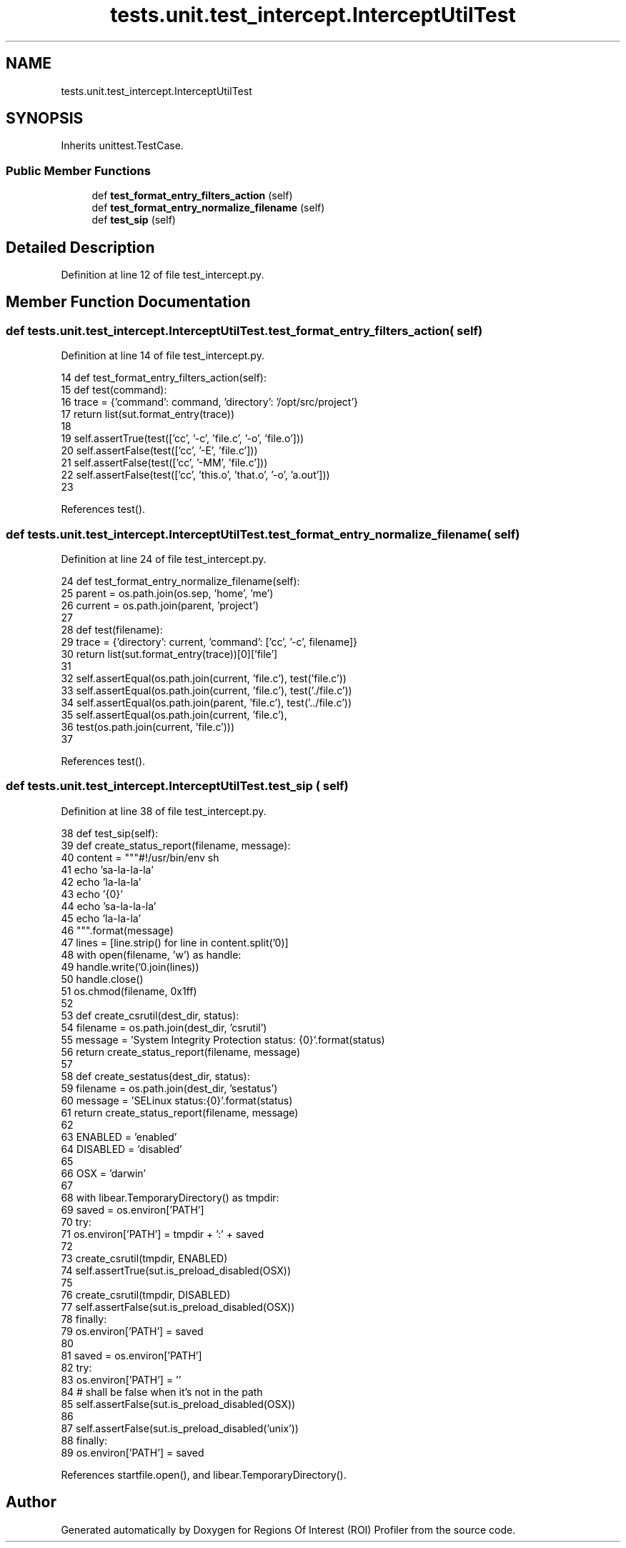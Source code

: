 .TH "tests.unit.test_intercept.InterceptUtilTest" 3 "Sat Feb 12 2022" "Version 1.2" "Regions Of Interest (ROI) Profiler" \" -*- nroff -*-
.ad l
.nh
.SH NAME
tests.unit.test_intercept.InterceptUtilTest
.SH SYNOPSIS
.br
.PP
.PP
Inherits unittest\&.TestCase\&.
.SS "Public Member Functions"

.in +1c
.ti -1c
.RI "def \fBtest_format_entry_filters_action\fP (self)"
.br
.ti -1c
.RI "def \fBtest_format_entry_normalize_filename\fP (self)"
.br
.ti -1c
.RI "def \fBtest_sip\fP (self)"
.br
.in -1c
.SH "Detailed Description"
.PP 
Definition at line 12 of file test_intercept\&.py\&.
.SH "Member Function Documentation"
.PP 
.SS "def tests\&.unit\&.test_intercept\&.InterceptUtilTest\&.test_format_entry_filters_action ( self)"

.PP
Definition at line 14 of file test_intercept\&.py\&.
.PP
.nf
14     def test_format_entry_filters_action(self):
15         def test(command):
16             trace = {'command': command, 'directory': '/opt/src/project'}
17             return list(sut\&.format_entry(trace))
18 
19         self\&.assertTrue(test(['cc', '-c', 'file\&.c', '-o', 'file\&.o']))
20         self\&.assertFalse(test(['cc', '-E', 'file\&.c']))
21         self\&.assertFalse(test(['cc', '-MM', 'file\&.c']))
22         self\&.assertFalse(test(['cc', 'this\&.o', 'that\&.o', '-o', 'a\&.out']))
23 
.fi
.PP
References test()\&.
.SS "def tests\&.unit\&.test_intercept\&.InterceptUtilTest\&.test_format_entry_normalize_filename ( self)"

.PP
Definition at line 24 of file test_intercept\&.py\&.
.PP
.nf
24     def test_format_entry_normalize_filename(self):
25         parent = os\&.path\&.join(os\&.sep, 'home', 'me')
26         current = os\&.path\&.join(parent, 'project')
27 
28         def test(filename):
29             trace = {'directory': current, 'command': ['cc', '-c', filename]}
30             return list(sut\&.format_entry(trace))[0]['file']
31 
32         self\&.assertEqual(os\&.path\&.join(current, 'file\&.c'), test('file\&.c'))
33         self\&.assertEqual(os\&.path\&.join(current, 'file\&.c'), test('\&./file\&.c'))
34         self\&.assertEqual(os\&.path\&.join(parent, 'file\&.c'), test('\&.\&./file\&.c'))
35         self\&.assertEqual(os\&.path\&.join(current, 'file\&.c'),
36                          test(os\&.path\&.join(current, 'file\&.c')))
37 
.fi
.PP
References test()\&.
.SS "def tests\&.unit\&.test_intercept\&.InterceptUtilTest\&.test_sip ( self)"

.PP
Definition at line 38 of file test_intercept\&.py\&.
.PP
.nf
38     def test_sip(self):
39         def create_status_report(filename, message):
40             content = """#!/usr/bin/env sh
41                          echo 'sa-la-la-la'
42                          echo 'la-la-la'
43                          echo '{0}'
44                          echo 'sa-la-la-la'
45                          echo 'la-la-la'
46                       """\&.format(message)
47             lines = [line\&.strip() for line in content\&.split('\n')]
48             with open(filename, 'w') as handle:
49                 handle\&.write('\n'\&.join(lines))
50                 handle\&.close()
51             os\&.chmod(filename, 0x1ff)
52 
53         def create_csrutil(dest_dir, status):
54             filename = os\&.path\&.join(dest_dir, 'csrutil')
55             message = 'System Integrity Protection status: {0}'\&.format(status)
56             return create_status_report(filename, message)
57 
58         def create_sestatus(dest_dir, status):
59             filename = os\&.path\&.join(dest_dir, 'sestatus')
60             message = 'SELinux status:\t{0}'\&.format(status)
61             return create_status_report(filename, message)
62 
63         ENABLED = 'enabled'
64         DISABLED = 'disabled'
65 
66         OSX = 'darwin'
67 
68         with libear\&.TemporaryDirectory() as tmpdir:
69             saved = os\&.environ['PATH']
70             try:
71                 os\&.environ['PATH'] = tmpdir + ':' + saved
72 
73                 create_csrutil(tmpdir, ENABLED)
74                 self\&.assertTrue(sut\&.is_preload_disabled(OSX))
75 
76                 create_csrutil(tmpdir, DISABLED)
77                 self\&.assertFalse(sut\&.is_preload_disabled(OSX))
78             finally:
79                 os\&.environ['PATH'] = saved
80 
81         saved = os\&.environ['PATH']
82         try:
83             os\&.environ['PATH'] = ''
84             # shall be false when it's not in the path
85             self\&.assertFalse(sut\&.is_preload_disabled(OSX))
86 
87             self\&.assertFalse(sut\&.is_preload_disabled('unix'))
88         finally:
89             os\&.environ['PATH'] = saved
.fi
.PP
References startfile\&.open(), and libear\&.TemporaryDirectory()\&.

.SH "Author"
.PP 
Generated automatically by Doxygen for Regions Of Interest (ROI) Profiler from the source code\&.
